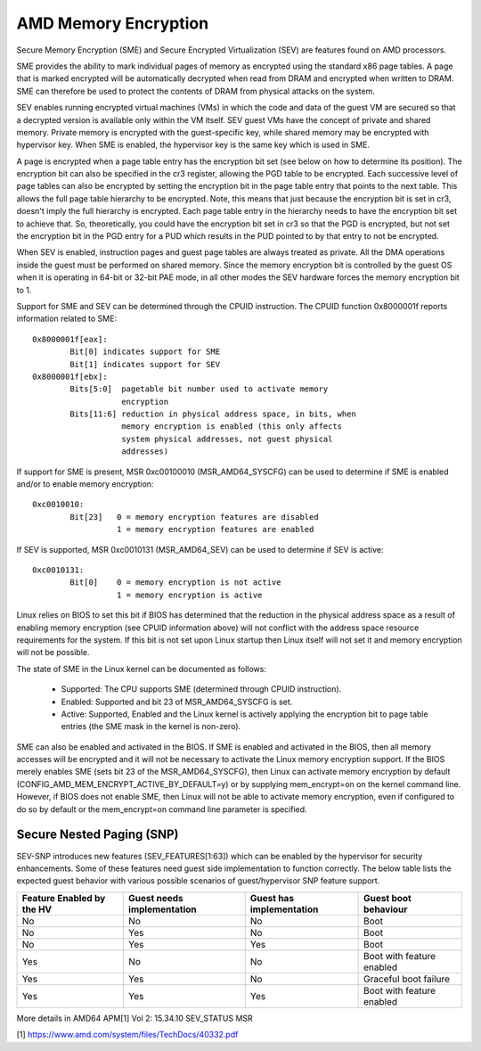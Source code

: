 .. SPDX-License-Identifier: GPL-2.0

=====================
AMD Memory Encryption
=====================

Secure Memory Encryption (SME) and Secure Encrypted Virtualization (SEV) are
features found on AMD processors.

SME provides the ability to mark individual pages of memory as encrypted using
the standard x86 page tables.  A page that is marked encrypted will be
automatically decrypted when read from DRAM and encrypted when written to
DRAM.  SME can therefore be used to protect the contents of DRAM from physical
attacks on the system.

SEV enables running encrypted virtual machines (VMs) in which the code and data
of the guest VM are secured so that a decrypted version is available only
within the VM itself. SEV guest VMs have the concept of private and shared
memory. Private memory is encrypted with the guest-specific key, while shared
memory may be encrypted with hypervisor key. When SME is enabled, the hypervisor
key is the same key which is used in SME.

A page is encrypted when a page table entry has the encryption bit set (see
below on how to determine its position).  The encryption bit can also be
specified in the cr3 register, allowing the PGD table to be encrypted. Each
successive level of page tables can also be encrypted by setting the encryption
bit in the page table entry that points to the next table. This allows the full
page table hierarchy to be encrypted. Note, this means that just because the
encryption bit is set in cr3, doesn't imply the full hierarchy is encrypted.
Each page table entry in the hierarchy needs to have the encryption bit set to
achieve that. So, theoretically, you could have the encryption bit set in cr3
so that the PGD is encrypted, but not set the encryption bit in the PGD entry
for a PUD which results in the PUD pointed to by that entry to not be
encrypted.

When SEV is enabled, instruction pages and guest page tables are always treated
as private. All the DMA operations inside the guest must be performed on shared
memory. Since the memory encryption bit is controlled by the guest OS when it
is operating in 64-bit or 32-bit PAE mode, in all other modes the SEV hardware
forces the memory encryption bit to 1.

Support for SME and SEV can be determined through the CPUID instruction. The
CPUID function 0x8000001f reports information related to SME::

	0x8000001f[eax]:
		Bit[0] indicates support for SME
		Bit[1] indicates support for SEV
	0x8000001f[ebx]:
		Bits[5:0]  pagetable bit number used to activate memory
			   encryption
		Bits[11:6] reduction in physical address space, in bits, when
			   memory encryption is enabled (this only affects
			   system physical addresses, not guest physical
			   addresses)

If support for SME is present, MSR 0xc00100010 (MSR_AMD64_SYSCFG) can be used to
determine if SME is enabled and/or to enable memory encryption::

	0xc0010010:
		Bit[23]   0 = memory encryption features are disabled
			  1 = memory encryption features are enabled

If SEV is supported, MSR 0xc0010131 (MSR_AMD64_SEV) can be used to determine if
SEV is active::

	0xc0010131:
		Bit[0]	  0 = memory encryption is not active
			  1 = memory encryption is active

Linux relies on BIOS to set this bit if BIOS has determined that the reduction
in the physical address space as a result of enabling memory encryption (see
CPUID information above) will not conflict with the address space resource
requirements for the system.  If this bit is not set upon Linux startup then
Linux itself will not set it and memory encryption will not be possible.

The state of SME in the Linux kernel can be documented as follows:

	- Supported:
	  The CPU supports SME (determined through CPUID instruction).

	- Enabled:
	  Supported and bit 23 of MSR_AMD64_SYSCFG is set.

	- Active:
	  Supported, Enabled and the Linux kernel is actively applying
	  the encryption bit to page table entries (the SME mask in the
	  kernel is non-zero).

SME can also be enabled and activated in the BIOS. If SME is enabled and
activated in the BIOS, then all memory accesses will be encrypted and it will
not be necessary to activate the Linux memory encryption support.  If the BIOS
merely enables SME (sets bit 23 of the MSR_AMD64_SYSCFG), then Linux can activate
memory encryption by default (CONFIG_AMD_MEM_ENCRYPT_ACTIVE_BY_DEFAULT=y) or
by supplying mem_encrypt=on on the kernel command line.  However, if BIOS does
not enable SME, then Linux will not be able to activate memory encryption, even
if configured to do so by default or the mem_encrypt=on command line parameter
is specified.

Secure Nested Paging (SNP)
==========================

SEV-SNP introduces new features (SEV_FEATURES[1:63]) which can be enabled
by the hypervisor for security enhancements. Some of these features need
guest side implementation to function correctly. The below table lists the
expected guest behavior with various possible scenarios of guest/hypervisor
SNP feature support.

+-----------------+---------------+---------------+------------------+
| Feature Enabled | Guest needs   | Guest has     | Guest boot       |
| by the HV       | implementation| implementation| behaviour        |
+=================+===============+===============+==================+
|      No         |      No       |      No       |     Boot         |
|                 |               |               |                  |
+-----------------+---------------+---------------+------------------+
|      No         |      Yes      |      No       |     Boot         |
|                 |               |               |                  |
+-----------------+---------------+---------------+------------------+
|      No         |      Yes      |      Yes      |     Boot         |
|                 |               |               |                  |
+-----------------+---------------+---------------+------------------+
|      Yes        |      No       |      No       | Boot with        |
|                 |               |               | feature enabled  |
+-----------------+---------------+---------------+------------------+
|      Yes        |      Yes      |      No       | Graceful boot    |
|                 |               |               | failure          |
+-----------------+---------------+---------------+------------------+
|      Yes        |      Yes      |      Yes      | Boot with        |
|                 |               |               | feature enabled  |
+-----------------+---------------+---------------+------------------+

More details in AMD64 APM[1] Vol 2: 15.34.10 SEV_STATUS MSR

[1] https://www.amd.com/system/files/TechDocs/40332.pdf
